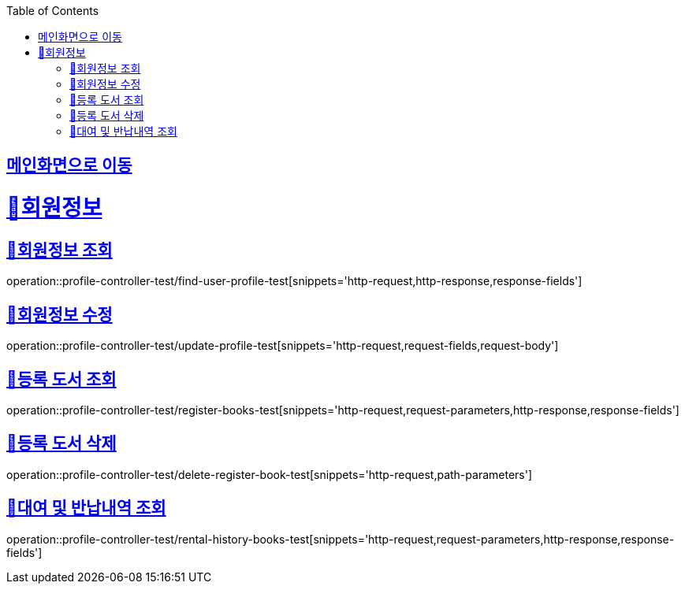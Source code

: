 :doctype: book
:icons: font
:source-highlighter: highlightjs
:toc: left
:toclevels: 2
:sectlinks:

== link:index.html[메인화면으로 이동]

= 🧿회원정보

== 📌회원정보 조회
operation::profile-controller-test/find-user-profile-test[snippets='http-request,http-response,response-fields']

== 📌회원정보 수정
operation::profile-controller-test/update-profile-test[snippets='http-request,request-fields,request-body']

== 📌등록 도서 조회
operation::profile-controller-test/register-books-test[snippets='http-request,request-parameters,http-response,response-fields']

== 📌등록 도서 삭제
operation::profile-controller-test/delete-register-book-test[snippets='http-request,path-parameters']

== 📌대여 및 반납내역 조회
operation::profile-controller-test/rental-history-books-test[snippets='http-request,request-parameters,http-response,response-fields']